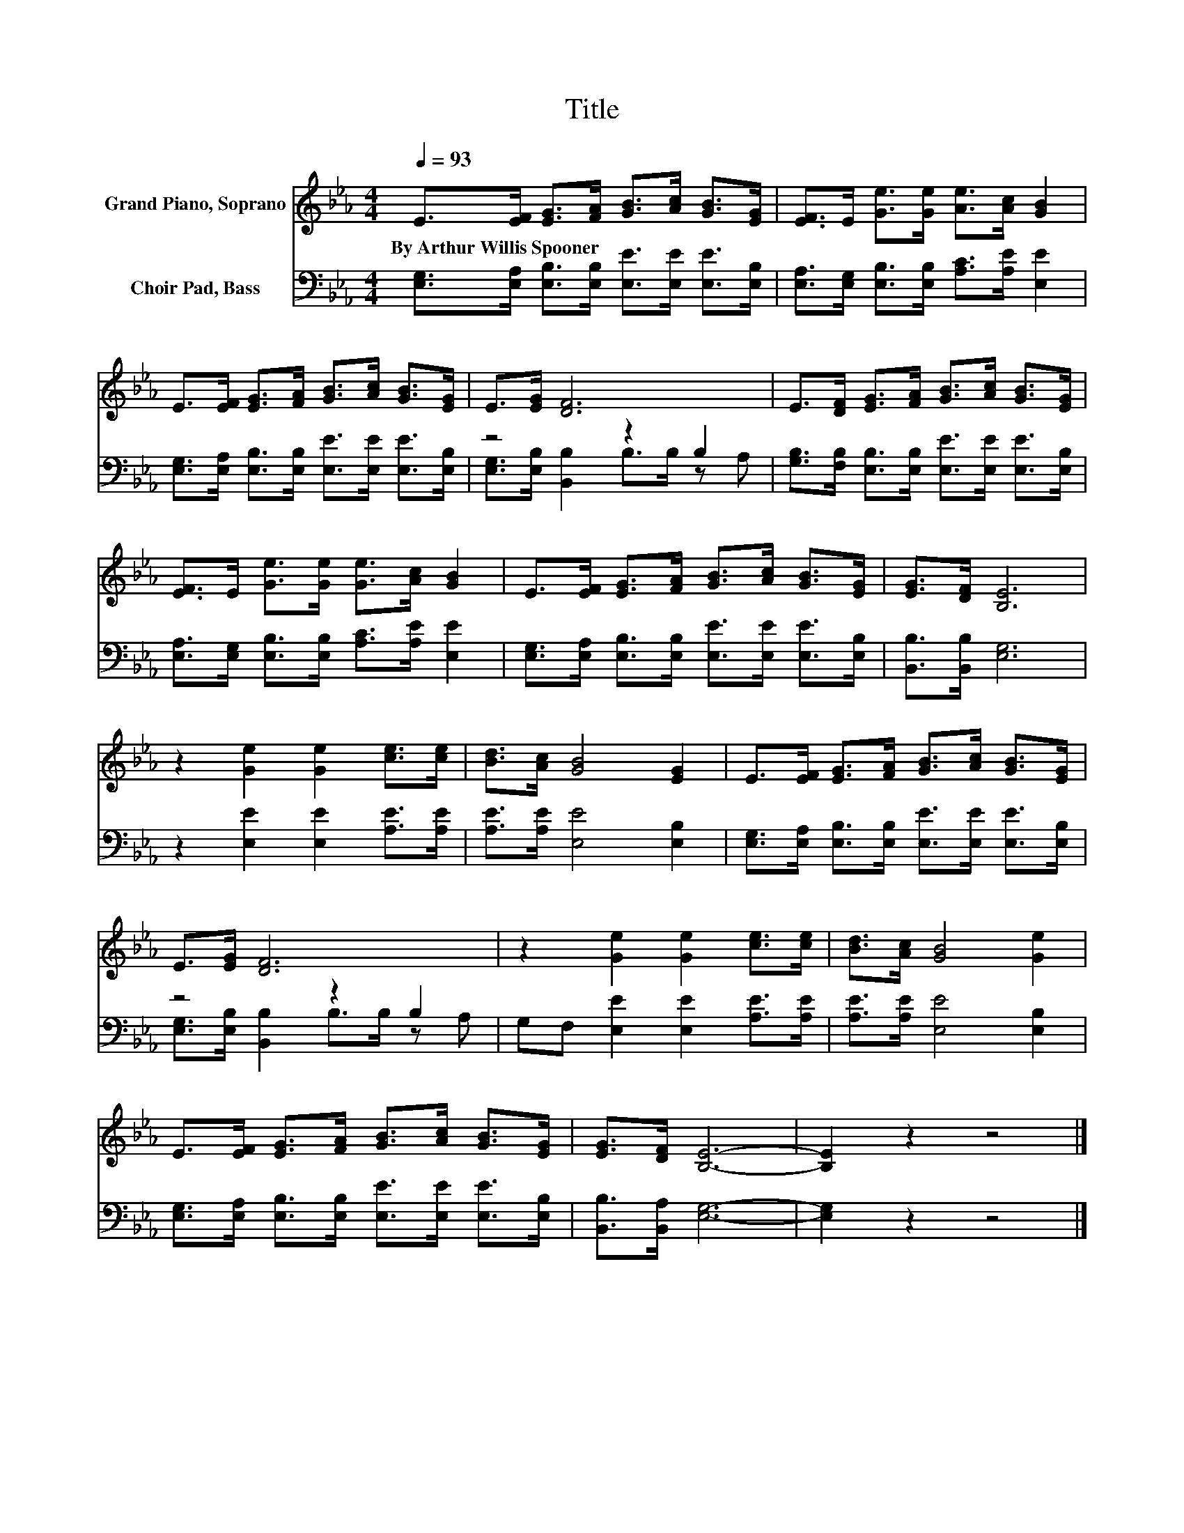X:1
T:Title
%%score 1 ( 2 3 )
L:1/8
Q:1/4=93
M:4/4
K:Eb
V:1 treble nm="Grand Piano, Soprano"
V:2 bass nm="Choir Pad, Bass"
V:3 bass 
V:1
 E>[EF] [EG]>[FA] [GB]>[Ac] [GB]>[EG] | [EF]>E [Ge]>[Ge] [Ae]>[Ac] [GB]2 | %2
w: By~Arthur~Willis~Spooner * * * * * * *||
 E>[EF] [EG]>[FA] [GB]>[Ac] [GB]>[EG] | E>[EG] [DF]6 | E>[DF] [EG]>[FA] [GB]>[Ac] [GB]>[EG] | %5
w: |||
 [EF]>E [Ge]>[Ge] [Ge]>[Ac] [GB]2 | E>[EF] [EG]>[FA] [GB]>[Ac] [GB]>[EG] | [EG]>[DF] [B,E]6 | %8
w: |||
 z2 [Ge]2 [Ge]2 [ce]>[ce] | [Bd]>[Ac] [GB]4 [EG]2 | E>[EF] [EG]>[FA] [GB]>[Ac] [GB]>[EG] | %11
w: |||
 E>[EG] [DF]6 | z2 [Ge]2 [Ge]2 [ce]>[ce] | [Bd]>[Ac] [GB]4 [Ge]2 | %14
w: |||
 E>[EF] [EG]>[FA] [GB]>[Ac] [GB]>[EG] | [EG]>[DF] [B,E]6- | [B,E]2 z2 z4 |] %17
w: |||
V:2
 [E,G,]>[E,A,] [E,B,]>[E,B,] [E,E]>[E,E] [E,E]>[E,B,] | %1
 [E,A,]>[E,G,] [E,B,]>[E,B,] [A,C]>[A,E] [E,E]2 | %2
 [E,G,]>[E,A,] [E,B,]>[E,B,] [E,E]>[E,E] [E,E]>[E,B,] | z4 z2 B,2 | %4
 [G,B,]>[F,B,] [E,B,]>[E,B,] [E,E]>[E,E] [E,E]>[E,B,] | %5
 [E,A,]>[E,G,] [E,B,]>[E,B,] [A,C]>[A,E] [E,E]2 | %6
 [E,G,]>[E,A,] [E,B,]>[E,B,] [E,E]>[E,E] [E,E]>[E,B,] | [B,,B,]>[B,,B,] [E,G,]6 | %8
 z2 [E,E]2 [E,E]2 [A,E]>[A,E] | [A,E]>[A,E] [E,E]4 [E,B,]2 | %10
 [E,G,]>[E,A,] [E,B,]>[E,B,] [E,E]>[E,E] [E,E]>[E,B,] | z4 z2 B,2 | %12
 G,F, [E,E]2 [E,E]2 [A,E]>[A,E] | [A,E]>[A,E] [E,E]4 [E,B,]2 | %14
 [E,G,]>[E,A,] [E,B,]>[E,B,] [E,E]>[E,E] [E,E]>[E,B,] | [B,,B,]>[B,,A,] [E,G,]6- | [E,G,]2 z2 z4 |] %17
V:3
 x8 | x8 | x8 | [E,G,]>[E,B,] [B,,B,]2 B,>B, z A, | x8 | x8 | x8 | x8 | x8 | x8 | x8 | %11
 [E,G,]>[E,B,] [B,,B,]2 B,>B, z A, | x8 | x8 | x8 | x8 | x8 |] %17

